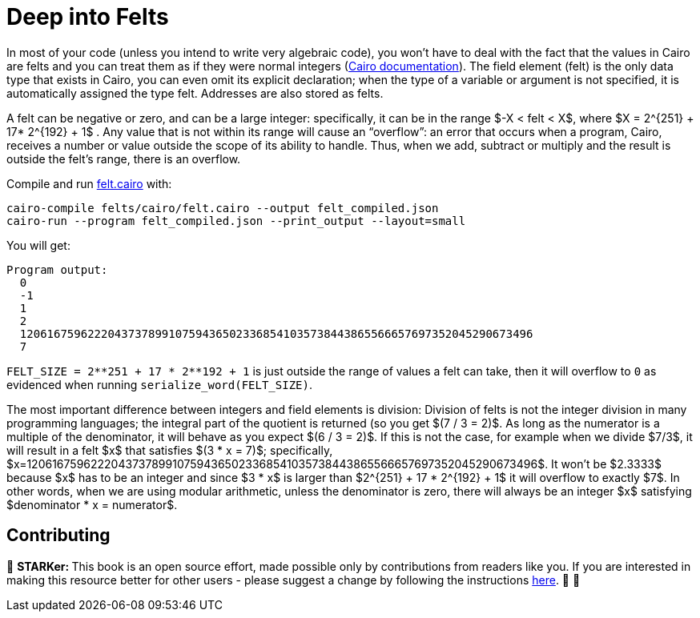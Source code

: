 [id="felts"]

= Deep into Felts

In most of your code (unless you intend to write very algebraic code), you won't have to deal with the fact that the values in Cairo are felts and you can treat them as if they were normal integers (https://www.cairo-lang.org/docs/hello_cairo/intro.html#the-primitive-type-field-element-felt[Cairo documentation]).
The field element (felt) is the only data type that exists in Cairo, you can even omit its explicit declaration;
when the type of a variable or argument is not specified, it is automatically assigned the type felt.
Addresses are also stored as felts.

A felt can be negative or zero, and can be a large integer: specifically, it can be in the range $-X < felt < X$, where $X = 2{caret}\{251} + 17* 2{caret}\{192} + 1$ . Any value that is not within its range will cause an "`overflow`": an error that occurs when a program, Cairo, receives a number or value outside the scope of its ability to handle.
Thus, when we add, subtract or multiply and the result is outside the felt's range, there is an overflow.

Compile and run link:./felts/cairo/felt.cairo[felt.cairo] with:

[,bash]
----
cairo-compile felts/cairo/felt.cairo --output felt_compiled.json
cairo-run --program felt_compiled.json --print_output --layout=small
----

You will get:

[,bash]
----
Program output:
  0
  -1
  1
  2
  1206167596222043737899107594365023368541035738443865566657697352045290673496
  7
----

`+FELT_SIZE = 2**251 + 17 * 2**192 + 1+` is just outside the range of values a felt can take, then it will overflow to `0` as evidenced when running `serialize_word(FELT_SIZE)`.

The most important difference between integers and field elements is division: Division of felts is not the integer division in many programming languages;
the integral part of the quotient is returned (so you get $(7 / 3 = 2)$.
As long as the numerator is a multiple of the denominator, it will behave as you expect $(6 / 3 = 2)$.
If this is not the case, for example when we divide $7/3$, it will result in a felt $x$ that satisfies $(3 * x = 7)$;
specifically, $x=1206167596222043737899107594365023368541035738443865566657697352045290673496$.
It won't be $2.3333$ because $x$ has to be an integer and since $3 * x$ is larger than $2{caret}\{251} + 17 * 2{caret}\{192} + 1$ it will overflow to exactly $7$.
In other words, when we are using modular arithmetic, unless the denominator is zero, there will always be an integer $x$ satisfying $denominator * x = numerator$.

== Contributing

🎯 +++<strong>+++STARKer: +++</strong>+++ This book is an open source effort, made possible only by contributions from readers like you. If you are interested in making this resource better for other users - please suggest a change by following the instructions https://github.com/starknet-edu/starknetbook/blob/antora-front/CONTRIBUTING.adoc[here]. 🎯 🎯
